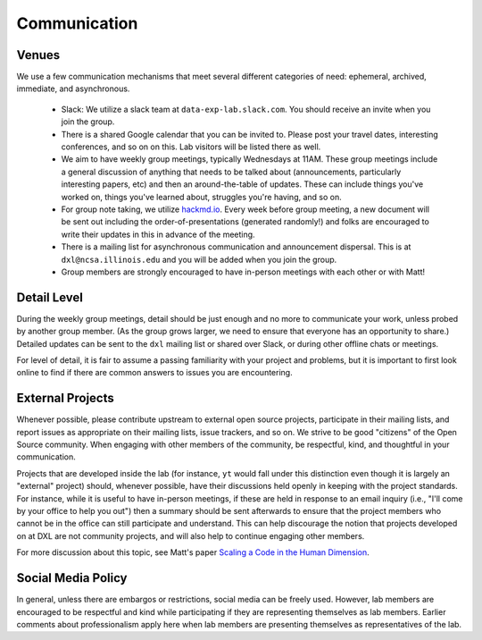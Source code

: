 Communication
=============

Venues
------

We use a few communication mechanisms that meet several different categories of
need: ephemeral, archived, immediate, and asynchronous.

 * Slack: We utilize a slack team at ``data-exp-lab.slack.com``.  You should
   receive an invite when you join the group.
 * There is a shared Google calendar that you can be invited to.  Please post
   your travel dates, interesting conferences, and so on on this.  Lab visitors
   will be listed there as well.
 * We aim to have weekly group meetings, typically Wednesdays at 11AM.  These
   group meetings include a general discussion of anything that needs to be
   talked about (announcements, particularly interesting papers, etc) and then
   an around-the-table of updates.  These can include things you've worked on,
   things you've learned about, struggles you're having, and so on.
 * For group note taking, we utilize `hackmd.io <https://hackmd.io/>`_.  Every
   week before group meeting, a new document will be sent out including the
   order-of-presentations (generated randomly!) and folks are encouraged to
   write their updates in this in advance of the meeting.
 * There is a mailing list for asynchronous communication and announcement
   dispersal.  This is at ``dxl@ncsa.illinois.edu`` and you will be added when
   you join the group.
 * Group members are strongly encouraged to have in-person meetings with each
   other or with Matt!

Detail Level
------------

During the weekly group meetings, detail should be just enough and no more to
communicate your work, unless probed by another group member.  (As the group
grows larger, we need to ensure that everyone has an opportunity to share.)
Detailed updates can be sent to the ``dxl`` mailing list or shared over Slack,
or during other offline chats or meetings.

For level of detail, it is fair to assume a passing familiarity with your
project and problems, but it is important to first look online to find if there
are common answers to issues you are encountering.

External Projects
-----------------

Whenever possible, please contribute upstream to external open source projects,
participate in their mailing lists, and report issues as appropriate on their
mailing lists, issue trackers, and so on.  We strive to be good "citizens" of
the Open Source community.  When engaging with other members of the community,
be respectful, kind, and thoughtful in your communication.

Projects that are developed inside the lab (for instance, ``yt`` would fall
under this distinction even though it is largely an "external" project) should,
whenever possible, have their discussions held openly in keeping with the
project standards.  For instance, while it is useful to have in-person
meetings, if these are held in response to an email inquiry (i.e., "I'll come
by your office to help you out") then a summary should be sent afterwards to
ensure that the project members who cannot be in the office can still
participate and understand.  This can help discourage the notion that projects
developed on at DXL are not community projects, and will also help to continue
engaging other members.

For more discussion about this topic, see Matt's paper `Scaling a Code in the
Human Dimension <http://arxiv.org/abs/1301.7064>`_.

Social Media Policy
-------------------

In general, unless there are embargos or restrictions, social media can be
freely used.  However, lab members are encouraged to be respectful and kind
while participating if they are representing themselves as lab members.
Earlier comments about professionalism apply here when lab members are
presenting themselves as representatives of the lab.
